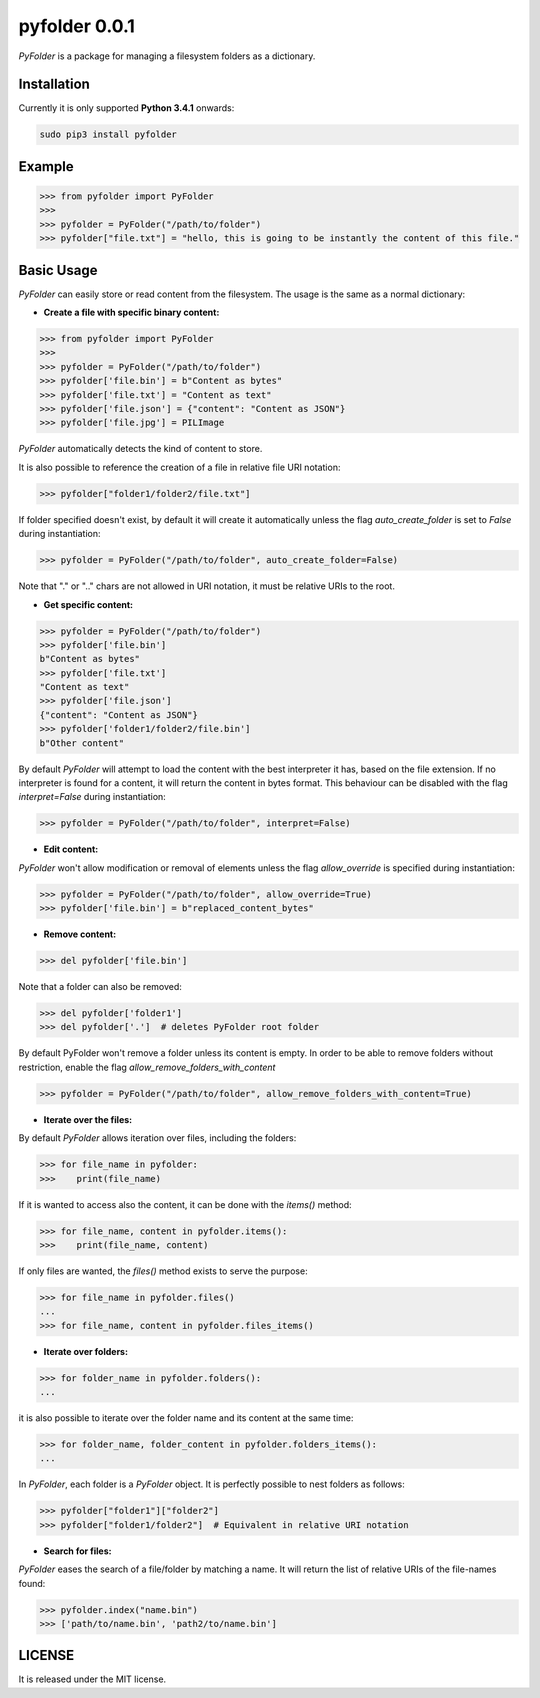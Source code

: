 ==============
pyfolder 0.0.1
==============

`PyFolder` is a package for managing a filesystem folders as a dictionary.

.. image:: https://badge.fury.io/py/pyfolder.svg
    :target: https://badge.fury.io/py/pyfolder

.. image:: https://travis-ci.org/ipazc/pyfolder.svg?branch=master
    :target: https://travis-ci.org/ipazc/pyfolder

.. image:: https://coveralls.io/repos/github/ipazc/pyfolder/badge.svg?branch=master
    :target: https://coveralls.io/github/ipazc/pyfolder?branch=master

.. image:: https://landscape.io/github/ipazc/pyfolder/master/landscape.svg?style=flat
   :target: https://landscape.io/github/ipazc/pyfolder/master
   :alt: Code Health


Installation
============
Currently it is only supported **Python 3.4.1** onwards:

.. code:: bash

    sudo pip3 install pyfolder


Example
=======
.. code:: python

    >>> from pyfolder import PyFolder
    >>> 
    >>> pyfolder = PyFolder("/path/to/folder")
    >>> pyfolder["file.txt"] = "hello, this is going to be instantly the content of this file."

Basic Usage
===========
`PyFolder` can easily store or read content from the filesystem. The usage is the same as a normal dictionary:

* **Create a file with specific binary content:**

.. code:: python

    >>> from pyfolder import PyFolder
    >>> 
    >>> pyfolder = PyFolder("/path/to/folder")
    >>> pyfolder['file.bin'] = b"Content as bytes"
    >>> pyfolder['file.txt'] = "Content as text"
    >>> pyfolder['file.json'] = {"content": "Content as JSON"}
    >>> pyfolder['file.jpg'] = PILImage


`PyFolder` automatically detects the kind of content to store.

It is also possible to reference the creation of a file in relative file URI notation:

.. code:: python

    >>> pyfolder["folder1/folder2/file.txt"]

If folder specified doesn't exist, by default it will create it automatically unless the flag `auto_create_folder` is set to `False` during instantiation:

.. code:: python

    >>> pyfolder = PyFolder("/path/to/folder", auto_create_folder=False)

Note that "." or ".." chars are not allowed in URI notation, it must be relative URIs to the root.


* **Get specific content:**

.. code:: python

    >>> pyfolder = PyFolder("/path/to/folder")
    >>> pyfolder['file.bin']
    b"Content as bytes"
    >>> pyfolder['file.txt']
    "Content as text"
    >>> pyfolder['file.json']
    {"content": "Content as JSON"}
    >>> pyfolder['folder1/folder2/file.bin']
    b"Other content"

By default `PyFolder` will attempt to load the content with the best interpreter it has, based on the file extension. If no interpreter is found for
a content, it will return the content in bytes format. This behaviour can be disabled with the flag `interpret=False` during instantiation:

.. code:: python

    >>> pyfolder = PyFolder("/path/to/folder", interpret=False)


* **Edit content:**

`PyFolder` won't allow modification or removal of elements unless the flag `allow_override` is specified during instantiation:

.. code:: python

    >>> pyfolder = PyFolder("/path/to/folder", allow_override=True)
    >>> pyfolder['file.bin'] = b"replaced_content_bytes"


* **Remove content:**

.. code:: python

    >>> del pyfolder['file.bin']


Note that a folder can also be removed:

.. code:: python

    >>> del pyfolder['folder1']
    >>> del pyfolder['.']  # deletes PyFolder root folder


By default PyFolder won't remove a folder unless its content is empty. In order to be able to remove folders without restriction, enable the flag `allow_remove_folders_with_content`

.. code:: python

    >>> pyfolder = PyFolder("/path/to/folder", allow_remove_folders_with_content=True)


* **Iterate over the files:**

By default `PyFolder` allows iteration over files, including the folders:

.. code:: python

    >>> for file_name in pyfolder:
    >>>    print(file_name)

If it is wanted to access also the content, it can be done with the `items()` method:

.. code:: python

    >>> for file_name, content in pyfolder.items():
    >>>    print(file_name, content)

If only files are wanted, the `files()` method exists to serve the purpose:

.. code:: python

    >>> for file_name in pyfolder.files()
    ...
    >>> for file_name, content in pyfolder.files_items()


* **Iterate over folders:**

.. code:: python

    >>> for folder_name in pyfolder.folders():
    ...


it is also possible to iterate over the folder name and its content at the same time:


.. code:: python

    >>> for folder_name, folder_content in pyfolder.folders_items():
    ...


In `PyFolder`, each folder is a `PyFolder` object. It is perfectly possible to nest folders as follows:

.. code:: python

    >>> pyfolder["folder1"]["folder2"]
    >>> pyfolder["folder1/folder2"]  # Equivalent in relative URI notation


* **Search for files:**

`PyFolder` eases the search of a file/folder by matching a name. It will return the list of relative URIs of the file-names found:

.. code:: python

    >>> pyfolder.index("name.bin")
    >>> ['path/to/name.bin', 'path2/to/name.bin']


LICENSE
=======

It is released under the MIT license.